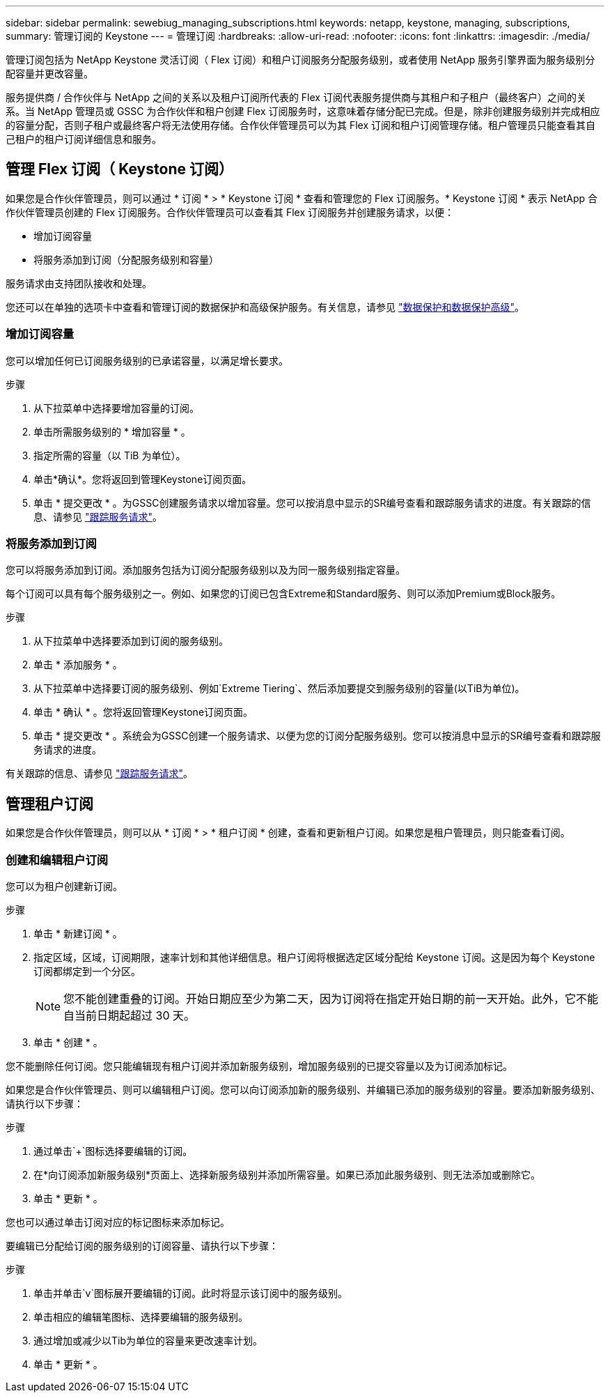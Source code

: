 ---
sidebar: sidebar 
permalink: sewebiug_managing_subscriptions.html 
keywords: netapp, keystone, managing, subscriptions, 
summary: 管理订阅的 Keystone 
---
= 管理订阅
:hardbreaks:
:allow-uri-read: 
:nofooter: 
:icons: font
:linkattrs: 
:imagesdir: ./media/


[role="lead"]
管理订阅包括为 NetApp Keystone 灵活订阅（ Flex 订阅）和租户订阅服务分配服务级别，或者使用 NetApp 服务引擎界面为服务级别分配容量并更改容量。

服务提供商 / 合作伙伴与 NetApp 之间的关系以及租户订阅所代表的 Flex 订阅代表服务提供商与其租户和子租户（最终客户）之间的关系。当 NetApp 管理员或 GSSC 为合作伙伴和租户创建 Flex 订阅服务时，这意味着存储分配已完成。但是，除非创建服务级别并完成相应的容量分配，否则子租户或最终客户将无法使用存储。合作伙伴管理员可以为其 Flex 订阅和租户订阅管理存储。租户管理员只能查看其自己租户的租户订阅详细信息和服务。



== 管理 Flex 订阅（ Keystone 订阅）

如果您是合作伙伴管理员，则可以通过 * 订阅 * > * Keystone 订阅 * 查看和管理您的 Flex 订阅服务。* Keystone 订阅 * 表示 NetApp 合作伙伴管理员创建的 Flex 订阅服务。合作伙伴管理员可以查看其 Flex 订阅服务并创建服务请求，以便：

* 增加订阅容量
* 将服务添加到订阅（分配服务级别和容量）


服务请求由支持团队接收和处理。

您还可以在单独的选项卡中查看和管理订阅的数据保护和高级保护服务。有关信息，请参见 link:index.html#flex-subscription["数据保护和数据保护高级"]。



=== 增加订阅容量

您可以增加任何已订阅服务级别的已承诺容量，以满足增长要求。

.步骤
. 从下拉菜单中选择要增加容量的订阅。
. 单击所需服务级别的 * 增加容量 * 。
. 指定所需的容量（以 TiB 为单位）。
. 单击*确认*。您将返回到管理Keystone订阅页面。
. 单击 * 提交更改 * 。为GSSC创建服务请求以增加容量。您可以按消息中显示的SR编号查看和跟踪服务请求的进度。有关跟踪的信息、请参见 link:sewebiug_track_a_service_request.html["跟踪服务请求"]。




=== 将服务添加到订阅

您可以将服务添加到订阅。添加服务包括为订阅分配服务级别以及为同一服务级别指定容量。

每个订阅可以具有每个服务级别之一。例如、如果您的订阅已包含Extreme和Standard服务、则可以添加Premium或Block服务。

.步骤
. 从下拉菜单中选择要添加到订阅的服务级别。
. 单击 * 添加服务 * 。
. 从下拉菜单中选择要订阅的服务级别、例如`Extreme Tiering`、然后添加要提交到服务级别的容量(以TiB为单位)。
. 单击 * 确认 * 。您将返回管理Keystone订阅页面。
. 单击 * 提交更改 * 。系统会为GSSC创建一个服务请求、以便为您的订阅分配服务级别。您可以按消息中显示的SR编号查看和跟踪服务请求的进度。


有关跟踪的信息、请参见 link:sewebiug_track_a_service_request.html["跟踪服务请求"]。



== 管理租户订阅

如果您是合作伙伴管理员，则可以从 * 订阅 * > * 租户订阅 * 创建，查看和更新租户订阅。如果您是租户管理员，则只能查看订阅。



=== 创建和编辑租户订阅

您可以为租户创建新订阅。

.步骤
. 单击 * 新建订阅 * 。
. 指定区域，区域，订阅期限，速率计划和其他详细信息。租户订阅将根据选定区域分配给 Keystone 订阅。这是因为每个 Keystone 订阅都绑定到一个分区。
+

NOTE: 您不能创建重叠的订阅。开始日期应至少为第二天，因为订阅将在指定开始日期的前一天开始。此外，它不能自当前日期起超过 30 天。

. 单击 * 创建 * 。


您不能删除任何订阅。您只能编辑现有租户订阅并添加新服务级别，增加服务级别的已提交容量以及为订阅添加标记。

如果您是合作伙伴管理员、则可以编辑租户订阅。您可以向订阅添加新的服务级别、并编辑已添加的服务级别的容量。要添加新服务级别、请执行以下步骤：

.步骤
. 通过单击`+`图标选择要编辑的订阅。
. 在*向订阅添加新服务级别*页面上、选择新服务级别并添加所需容量。如果已添加此服务级别、则无法添加或删除它。
. 单击 * 更新 * 。


您也可以通过单击订阅对应的标记图标来添加标记。

要编辑已分配给订阅的服务级别的订阅容量、请执行以下步骤：

.步骤
. 单击并单击`v`图标展开要编辑的订阅。此时将显示该订阅中的服务级别。
. 单击相应的编辑笔图标、选择要编辑的服务级别。
. 通过增加或减少以Tib为单位的容量来更改速率计划。
. 单击 * 更新 * 。

